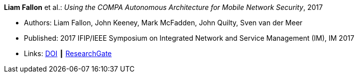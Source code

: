 *Liam Fallon* et al.: _Using the COMPA Autonomous Architecture for Mobile Network Security_, 2017

* Authors: Liam Fallon, John Keeney, Mark McFadden, John Quilty, Sven van der Meer
* Published: 2017 IFIP/IEEE Symposium on Integrated Network and Service Management (IM), IM 2017
* Links:
    link:https://doi.org/10.23919/INM.2017.7987370[DOI] ┃
    link:https://www.researchgate.net/publication/317014658_Using_the_COMPA_Autonomous_Architecture_for_Mobile_Network_Security[ResearchGate]
ifdef::local[]
* Local links:
    link:/library/inproceedings/2010/fallon-im-2017-b.pdf[PDF] ┃
    link:/library/inproceedings/2010/fallon-im-2017-b.7z[7z]
endif::[]

